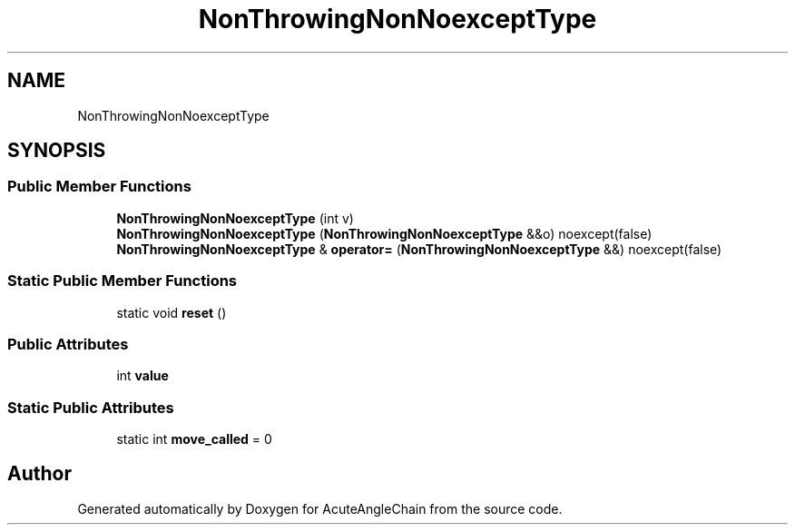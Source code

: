 .TH "NonThrowingNonNoexceptType" 3 "Sun Jun 3 2018" "AcuteAngleChain" \" -*- nroff -*-
.ad l
.nh
.SH NAME
NonThrowingNonNoexceptType
.SH SYNOPSIS
.br
.PP
.SS "Public Member Functions"

.in +1c
.ti -1c
.RI "\fBNonThrowingNonNoexceptType\fP (int v)"
.br
.ti -1c
.RI "\fBNonThrowingNonNoexceptType\fP (\fBNonThrowingNonNoexceptType\fP &&o) noexcept(false)"
.br
.ti -1c
.RI "\fBNonThrowingNonNoexceptType\fP & \fBoperator=\fP (\fBNonThrowingNonNoexceptType\fP &&) noexcept(false)"
.br
.in -1c
.SS "Static Public Member Functions"

.in +1c
.ti -1c
.RI "static void \fBreset\fP ()"
.br
.in -1c
.SS "Public Attributes"

.in +1c
.ti -1c
.RI "int \fBvalue\fP"
.br
.in -1c
.SS "Static Public Attributes"

.in +1c
.ti -1c
.RI "static int \fBmove_called\fP = 0"
.br
.in -1c

.SH "Author"
.PP 
Generated automatically by Doxygen for AcuteAngleChain from the source code\&.
